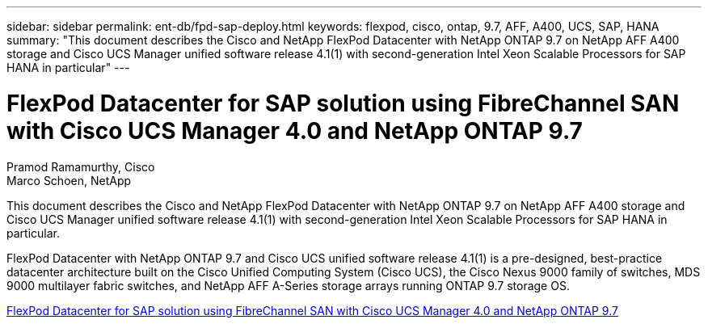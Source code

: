---
sidebar: sidebar
permalink: ent-db/fpd-sap-deploy.html
keywords: flexpod, cisco, ontap, 9.7, AFF, A400, UCS, SAP, HANA
summary: "This document describes the Cisco and NetApp FlexPod Datacenter with NetApp ONTAP 9.7 on NetApp AFF A400 storage and Cisco UCS Manager unified software release 4.1(1) with second-generation Intel Xeon Scalable Processors for SAP HANA in particular"
---

= FlexPod Datacenter for SAP solution using FibreChannel SAN with Cisco UCS Manager 4.0 and NetApp ONTAP 9.7

:hardbreaks:
:nofooter:
:icons: font
:linkattrs:
:imagesdir: ./../media/

Pramod Ramamurthy, Cisco 
Marco Schoen, NetApp

This document describes the Cisco and NetApp FlexPod Datacenter with NetApp ONTAP 9.7 on NetApp AFF A400 storage and Cisco UCS Manager unified software release 4.1(1) with second-generation Intel Xeon Scalable Processors for SAP HANA in particular.

FlexPod Datacenter with NetApp ONTAP 9.7 and Cisco UCS unified software release 4.1(1) is a pre-designed, best-practice datacenter architecture built on the Cisco Unified Computing System (Cisco UCS), the Cisco Nexus 9000 family of switches, MDS 9000 multilayer fabric switches, and NetApp AFF A-Series storage arrays running ONTAP 9.7 storage OS.

link:https://www.cisco.com/c/en/us/td/docs/unified_computing/ucs/UCS_CVDs/flexpod_sap_ucsm40_fcsan.html[FlexPod Datacenter for SAP solution using FibreChannel SAN with Cisco UCS Manager 4.0 and NetApp ONTAP 9.7^]